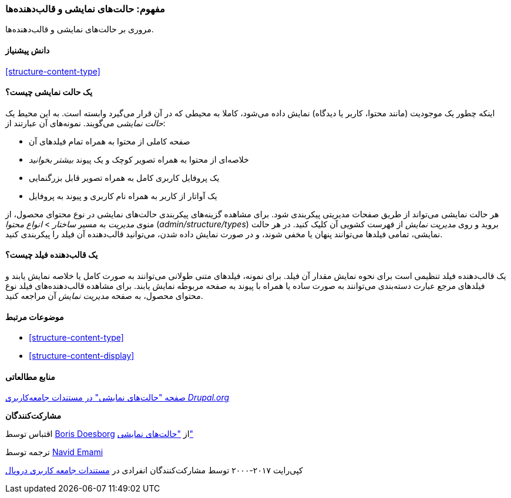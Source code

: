 [[structure-view-modes]]
=== مفهوم: حالت‌های نمایشی و قالب‌دهنده‌ها

[role="summary"]
مروری بر حالت‌های نمایشی و قالب‌دهنده‌ها.

(((View mode, overview)))
(((Entity view mode, overview)))
(((Formatter, overview)))
(((Field formatter, overview)))

==== دانش پیشنیاز

<<structure-content-type>>

==== یک حالت نمایشی چیست؟

اینکه چطور یک موجودیت (مانند محتوا، کاربر یا دیدگاه) نمایش داده می‌شود، کاملا به محیطی که در آن قرار می‌گیرد وابسته است. به این محیط یک _حالت نمایشی_ می‌گویند. نمونه‌های آن عبارتند از:

* صفحه کاملی از محتوا به همراه تمام فیلدهای آن
* خلاصه‌ای از محتوا به همراه تصویر کوچک و یک پیوند _بیشتر بخوانید_
* یک پروفایل کاربری کامل به همراه تصویر قابل بزرگنمایی
* یک آواتار از کاربر به همراه نام کاربری و پیوند به پروفایل

هر حالت نمایشی می‌تواند از طریق صفحات مدیریتی پیکربندی شود. برای مشاهده گزینه‌های پیکربندی حالت‌های نمایشی در نوع محتوای محصول، از منوی _مدیریت_ به مسیر _ساختار_ > _انواع محتوا_ (_admin/structure/types_) بروید و روی _مدیریت نمایش_ از فهرست کشویی آن کلیک کنید. در هر حالت نمایشی، تمامی فیلدها می‌توانند پنهان یا مخفی شوند، و در صورت نمایش داده شدن، می‌توانید قالب‌دهنده آن فیلد را پیکربندی کنید.

==== یک قالب‌دهنده فیلد چیست؟

یک قالب‌دهنده فیلد تنظیمی است برای نحوه نمایش مقدار آن فیلد. برای نمونه، فیلدهای متنی طولانی می‌توانند به صورت کامل یا خلاصه نمایش یابند و فیلدهای مرجع عبارت دسته‌بندی می‌توانند به صورت ساده یا همراه با پیوند به صفحه مربوطه نمایش یابند. برای مشاهده قالب‌دهنده‌های فیلد نوع محتوای محصول، به صفحه _مدیریت نمایش_ آن مراجعه کنید.

==== موضوعات مرتبط

* <<structure-content-type>>
* <<structure-content-display>>

==== منابع مطالعاتی

https://www.drupal.org/node/1577752[صفحه "حالت‌های نمایشی" در مستندات جامعه‌کاربری _Drupal.org_]

*مشارکت‌کنندگان*

اقتباس توسط https://www.drupal.org/u/batigolix[Boris Doesborg] از https://www.drupal.org/node/1577752["حالت‌های نمایشی"]

ترجمه توسط https://www.drupal.org/u/novid[Navid Emami]

کپی‌رایت ۲۰۱۷-۲۰۰۰ توسط مشارکت‌کنندگان انفرادی در  https://www.drupal.org/documentation[مستندات جامعه کاربری دروپال]
